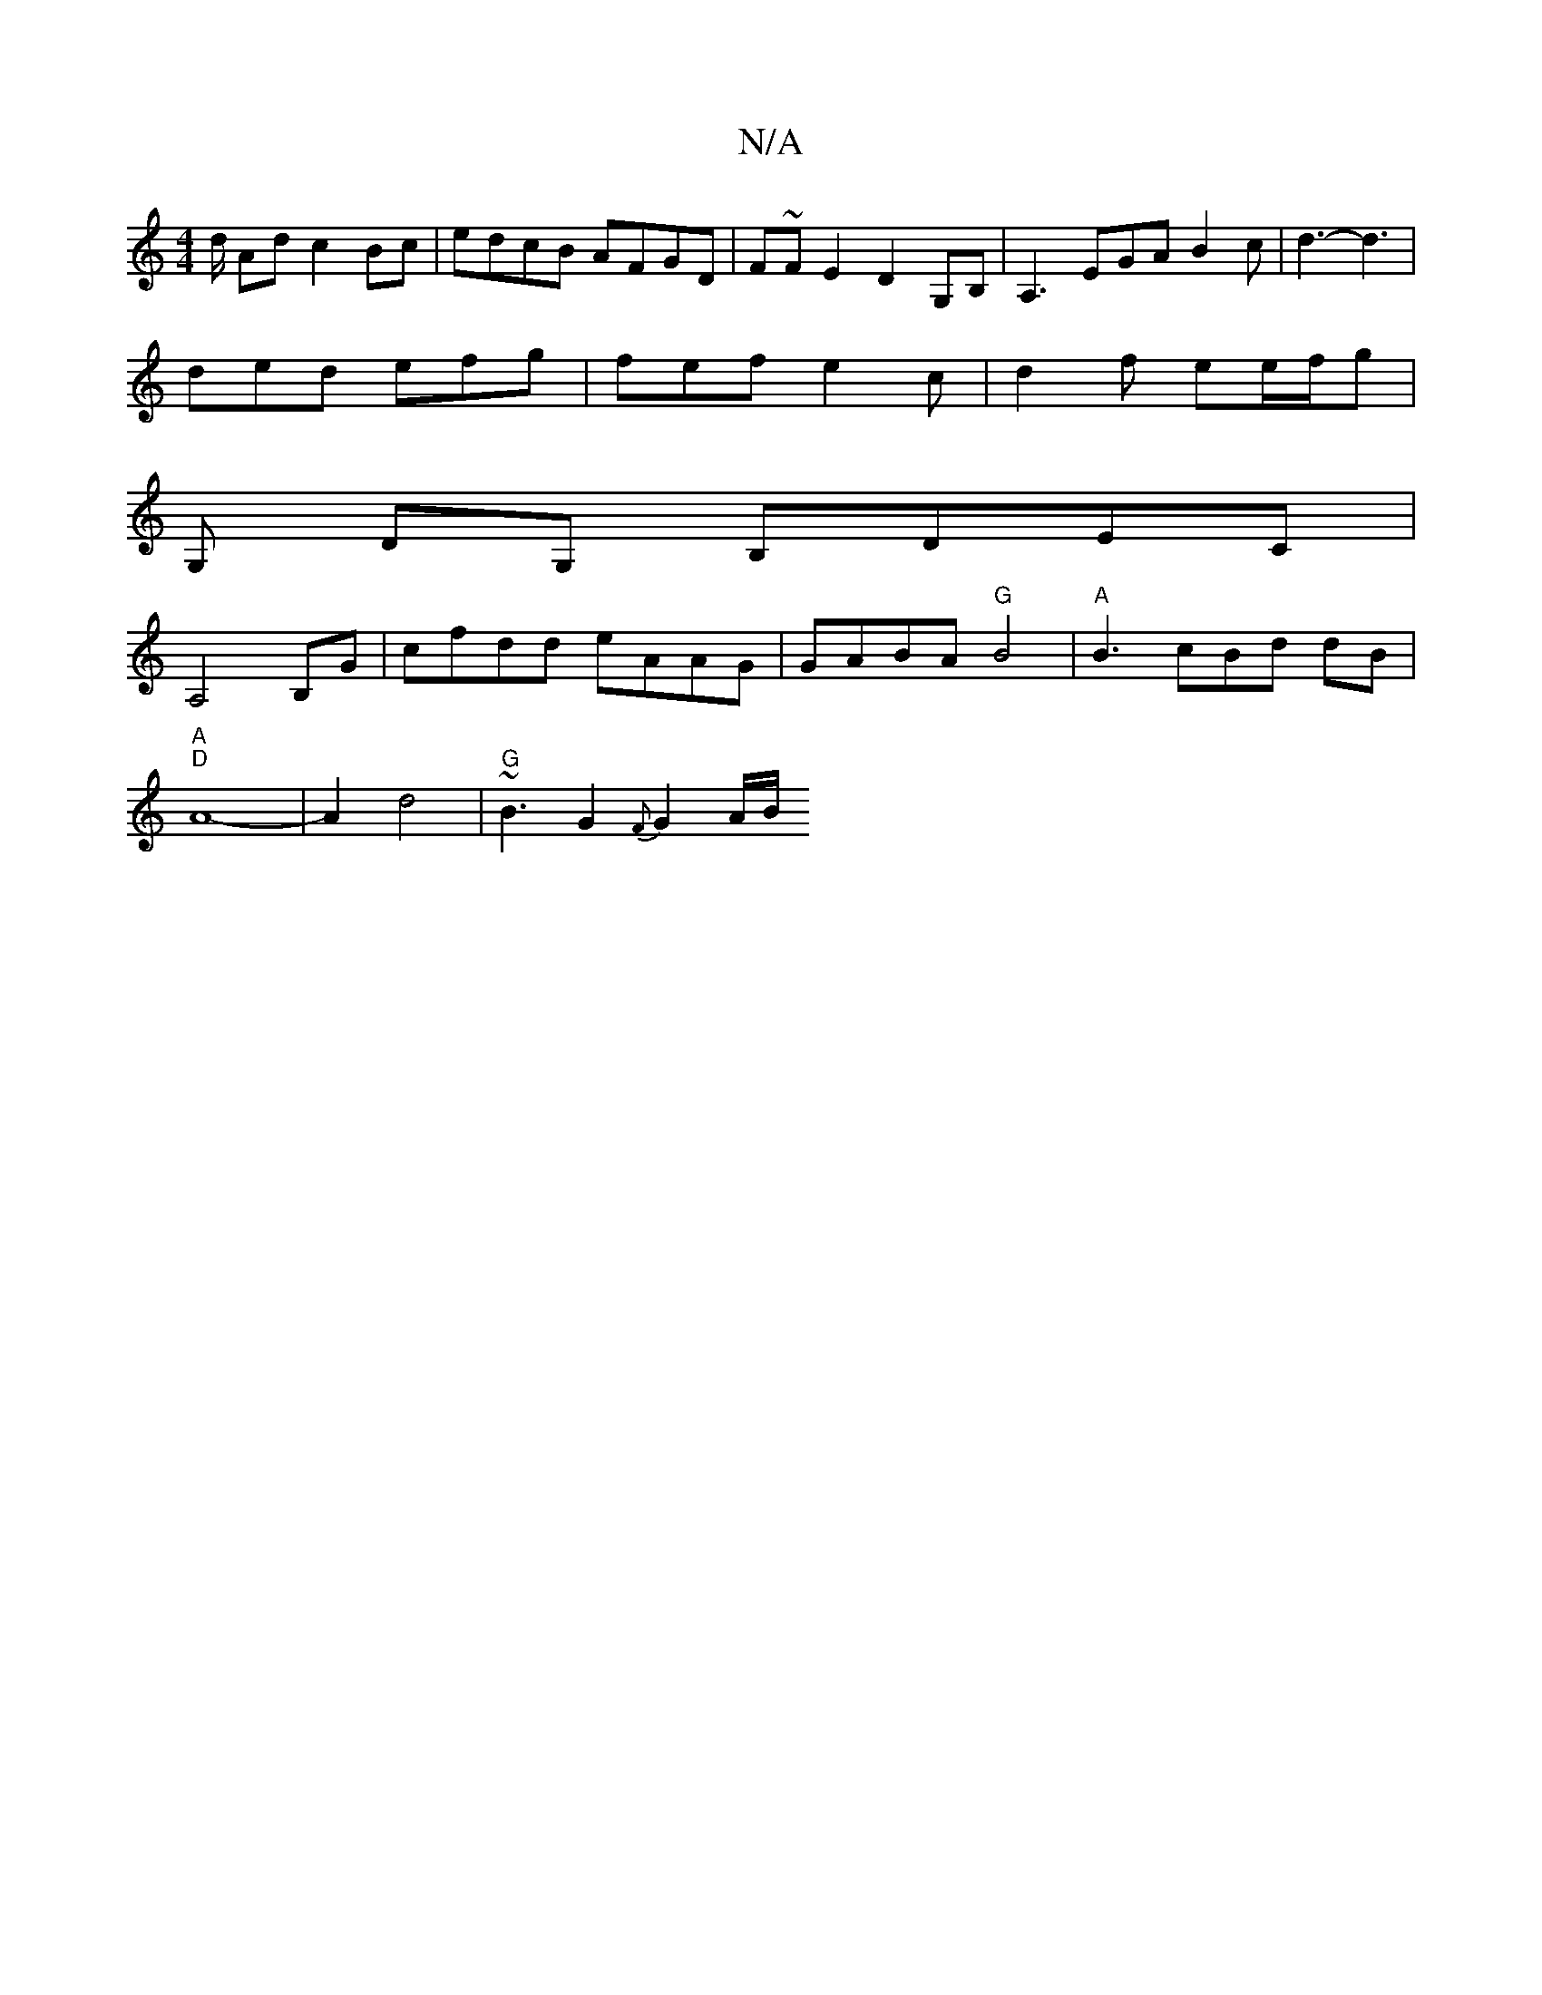 X:1
T:N/A
M:4/4
R:N/A
K:Cmajor
d/ Ad c2 Bc |edcB AFGD | F~FE2D2- G,B, | A,3 EGA B2c | d3-d3 |
ded efg | fef e2c | d2f ee/f/g |
G, DG, B,DEC |
A,4 B,G | cfdd eAAG | GABA "G"B4 |"A" B3 cBd dB |
"A" "D"A8- | A2 d4- |"G"~B3G2{F}G2 A/B/
